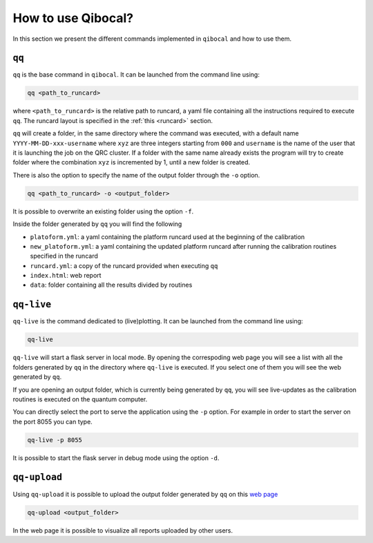 How to use Qibocal?
===================

In this section we present the different commands implemented in ``qibocal`` and how to use them.

.. image:: Qibocal.png

``qq``
^^^^^^

``qq`` is the base command in ``qibocal``. It can be launched from the command line using:

.. code-block::

    qq <path_to_runcard>

where ``<path_to_runcard>`` is the relative path to runcard, a yaml file containing all the instructions
required to execute ``qq``. The runcard layout is specified in the :ref:`this <runcard>` section.

``qq`` will create a folder, in the same directory where the command was executed, with a default name
``YYYY-MM-DD-xxx-username`` where ``xyz`` are three integers starting from ``000`` and ``username`` is the name of the user that it
is launching the job on the QRC cluster. If a folder with the same name already exists the program will try to create folder where the combination ``xyz``
is incremented by 1, until a new folder is created.

There is also the option to specify the name of the output folder through the ``-o`` option.

.. code-block::

    qq <path_to_runcard> -o <output_folder>

It is possible to overwrite an existing folder using the option ``-f``.


Inside the folder generated by ``qq`` you will find the following

* ``platoform.yml``: a yaml containing the platform runcard used at the beginning of the calibration
* ``new_platoform.yml``: a yaml containing the updated platform runcard after running the calibration routines specified in the runcard
* ``runcard.yml``: a copy of the runcard provided when executing ``qq``
* ``index.html``: web report
*  ``data``: folder containing all the results divided by routines


``qq-live``
^^^^^^^^^^^

``qq-live`` is the command dedicated to (live)plotting. It can be launched from the command line using:

.. code-block::

    qq-live

``qq-live`` will start a flask server in local mode. By opening the correspoding web page you will see
a list with all the folders generated by ``qq`` in the directory where ``qq-live`` is executed.
If you select one of them you will see the web generated by ``qq``.

If you are opening an output folder, which is currently being generated by ``qq``, you will
see live-updates as the calibration routines is executed on the quantum computer.

You can directly select the port to serve the application using the ``-p`` option.
For example in order to start the server on the port 8055 you can type.

.. code-block::

    qq-live -p 8055

It is possible to start the flask server in debug mode using the option ``-d``.

``qq-upload``
^^^^^^^^^^^^^

Using ``qq-upload`` it is possible to upload the output folder generated by ``qq`` on this
`web page <http://login.qrccluster.com:9000/>`_


.. code-block::

    qq-upload <output_folder>

In the web page it is possible to visualize all reports uploaded by other users.
